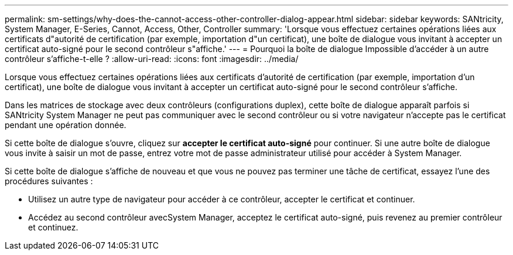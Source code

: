 ---
permalink: sm-settings/why-does-the-cannot-access-other-controller-dialog-appear.html 
sidebar: sidebar 
keywords: SANtricity, System Manager, E-Series, Cannot, Access, Other, Controller 
summary: 'Lorsque vous effectuez certaines opérations liées aux certificats d"autorité de certification (par exemple, importation d"un certificat), une boîte de dialogue vous invitant à accepter un certificat auto-signé pour le second contrôleur s"affiche.' 
---
= Pourquoi la boîte de dialogue Impossible d'accéder à un autre contrôleur s'affiche-t-elle ?
:allow-uri-read: 
:icons: font
:imagesdir: ../media/


[role="lead"]
Lorsque vous effectuez certaines opérations liées aux certificats d'autorité de certification (par exemple, importation d'un certificat), une boîte de dialogue vous invitant à accepter un certificat auto-signé pour le second contrôleur s'affiche.

Dans les matrices de stockage avec deux contrôleurs (configurations duplex), cette boîte de dialogue apparaît parfois si SANtricity System Manager ne peut pas communiquer avec le second contrôleur ou si votre navigateur n'accepte pas le certificat pendant une opération donnée.

Si cette boîte de dialogue s'ouvre, cliquez sur *accepter le certificat auto-signé* pour continuer. Si une autre boîte de dialogue vous invite à saisir un mot de passe, entrez votre mot de passe administrateur utilisé pour accéder à System Manager.

Si cette boîte de dialogue s'affiche de nouveau et que vous ne pouvez pas terminer une tâche de certificat, essayez l'une des procédures suivantes :

* Utilisez un autre type de navigateur pour accéder à ce contrôleur, accepter le certificat et continuer.
* Accédez au second contrôleur avecSystem Manager, acceptez le certificat auto-signé, puis revenez au premier contrôleur et continuez.


